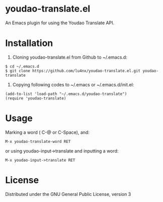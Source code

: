 * youdao-translate.el

An Emacs plugin for using the Youdao Translate API.

* Installation

1. Cloning youdao-translate.el from Github to ~/.emacs.d:

#+BEGIN_EXAMPLE
  $ cd ~/.emacs.d
  $ git clone https://github.com/lu4nx/youdao-translate.el.git youdao-translate
#+END_EXAMPLE

2. Copying following codes to ~/.emacs or ~/.emacs.d/init.el:

#+BEGIN_SRC elisp
  (add-to-list 'load-path "~/.emacs.d/youdao-translate")
  (require 'youdao-translate)
#+END_SRC

* Usage

Marking a word ( C-@ or C-Space), and:

#+BEGIN_EXAMPLE
  M-x youdao-translate-word RET
#+END_EXAMPLE

or using youdao-input->translate and inputting a word:

#+BEGIN_EXAMPLE
  M-x youdao-input->translate RET
#+END_EXAMPLE

* License

Distributed under the GNU General Public License, version 3
